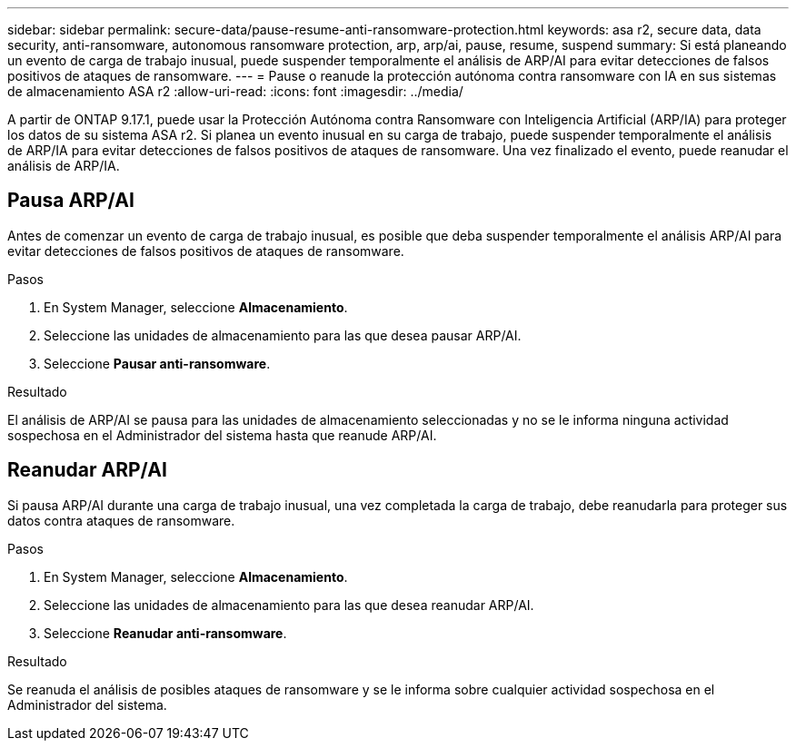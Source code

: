 ---
sidebar: sidebar 
permalink: secure-data/pause-resume-anti-ransomware-protection.html 
keywords: asa r2, secure data, data security, anti-ransomware, autonomous ransomware protection, arp, arp/ai, pause, resume, suspend 
summary: Si está planeando un evento de carga de trabajo inusual, puede suspender temporalmente el análisis de ARP/AI para evitar detecciones de falsos positivos de ataques de ransomware. 
---
= Pause o reanude la protección autónoma contra ransomware con IA en sus sistemas de almacenamiento ASA r2
:allow-uri-read: 
:icons: font
:imagesdir: ../media/


[role="lead"]
A partir de ONTAP 9.17.1, puede usar la Protección Autónoma contra Ransomware con Inteligencia Artificial (ARP/IA) para proteger los datos de su sistema ASA r2. Si planea un evento inusual en su carga de trabajo, puede suspender temporalmente el análisis de ARP/IA para evitar detecciones de falsos positivos de ataques de ransomware. Una vez finalizado el evento, puede reanudar el análisis de ARP/IA.



== Pausa ARP/AI

Antes de comenzar un evento de carga de trabajo inusual, es posible que deba suspender temporalmente el análisis ARP/AI para evitar detecciones de falsos positivos de ataques de ransomware.

.Pasos
. En System Manager, seleccione *Almacenamiento*.
. Seleccione las unidades de almacenamiento para las que desea pausar ARP/AI.
. Seleccione *Pausar anti-ransomware*.


.Resultado
El análisis de ARP/AI se pausa para las unidades de almacenamiento seleccionadas y no se le informa ninguna actividad sospechosa en el Administrador del sistema hasta que reanude ARP/AI.



== Reanudar ARP/AI

Si pausa ARP/AI durante una carga de trabajo inusual, una vez completada la carga de trabajo, debe reanudarla para proteger sus datos contra ataques de ransomware.

.Pasos
. En System Manager, seleccione *Almacenamiento*.
. Seleccione las unidades de almacenamiento para las que desea reanudar ARP/AI.
. Seleccione *Reanudar anti-ransomware*.


.Resultado
Se reanuda el análisis de posibles ataques de ransomware y se le informa sobre cualquier actividad sospechosa en el Administrador del sistema.
